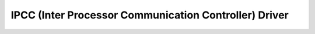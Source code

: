 ======================================================
IPCC (Inter Processor Communication Controller) Driver
======================================================
